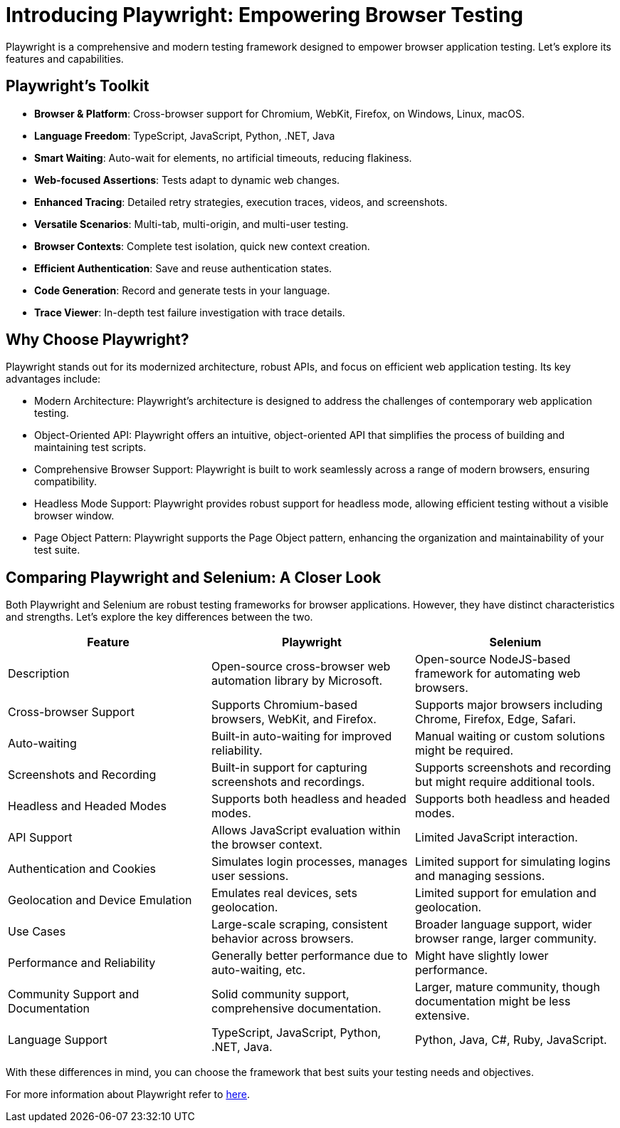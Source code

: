 = Introducing Playwright: Empowering Browser Testing

Playwright is a comprehensive and modern testing framework designed to empower browser application testing. Let's explore its features and capabilities.

== Playwright's Toolkit

* **Browser & Platform**: Cross-browser support for Chromium, WebKit, Firefox, on Windows, Linux, macOS.

* **Language Freedom**: TypeScript, JavaScript, Python, .NET, Java

* **Smart Waiting**: Auto-wait for elements, no artificial timeouts, reducing flakiness.

* **Web-focused Assertions**: Tests adapt to dynamic web changes.

* **Enhanced Tracing**: Detailed retry strategies, execution traces, videos, and screenshots.

* **Versatile Scenarios**: Multi-tab, multi-origin, and multi-user testing.

* **Browser Contexts**: Complete test isolation, quick new context creation.

* **Efficient Authentication**: Save and reuse authentication states.

* **Code Generation**: Record and generate tests in your language.

* **Trace Viewer**: In-depth test failure investigation with trace details.

== Why Choose Playwright?

Playwright stands out for its modernized architecture, robust APIs, and focus on efficient web application testing. Its key advantages include:

* Modern Architecture: Playwright's architecture is designed to address the challenges of contemporary web application testing.

* Object-Oriented API: Playwright offers an intuitive, object-oriented API that simplifies the process of building and maintaining test scripts.

* Comprehensive Browser Support: Playwright is built to work seamlessly across a range of modern browsers, ensuring compatibility.

* Headless Mode Support: Playwright provides robust support for headless mode, allowing efficient testing without a visible browser window.

* Page Object Pattern: Playwright supports the Page Object pattern, enhancing the organization and maintainability of your test suite.

== Comparing Playwright and Selenium: A Closer Look

Both Playwright and Selenium are robust testing frameworks for browser applications. However, they have distinct characteristics and strengths. Let's explore the key differences between the two.

[options="header"]
|===
| Feature | Playwright | Selenium

| Description
| Open-source cross-browser web automation library by Microsoft.
| Open-source NodeJS-based framework for automating web browsers.

| Cross-browser Support
| Supports Chromium-based browsers, WebKit, and Firefox.
| Supports major browsers including Chrome, Firefox, Edge, Safari.

| Auto-waiting
| Built-in auto-waiting for improved reliability.
| Manual waiting or custom solutions might be required.

| Screenshots and Recording
| Built-in support for capturing screenshots and recordings.
| Supports screenshots and recording but might require additional tools.

| Headless and Headed Modes
| Supports both headless and headed modes.
| Supports both headless and headed modes.

| API Support
| Allows JavaScript evaluation within the browser context.
| Limited JavaScript interaction.

| Authentication and Cookies
| Simulates login processes, manages user sessions.
| Limited support for simulating logins and managing sessions.

| Geolocation and Device Emulation
| Emulates real devices, sets geolocation.
| Limited support for emulation and geolocation.

| Use Cases
| Large-scale scraping, consistent behavior across browsers.
| Broader language support, wider browser range, larger community.

| Performance and Reliability
| Generally better performance due to auto-waiting, etc.
| Might have slightly lower performance.

| Community Support and Documentation
| Solid community support, comprehensive documentation.
| Larger, mature community, though documentation might be less extensive.

| Language Support
| TypeScript, JavaScript, Python, .NET, Java.
| Python, Java, C#, Ruby, JavaScript.
|===
With these differences in mind, you can choose the framework that best suits your testing needs and objectives.

For more information about Playwright refer to https://playwright.dev/[here].

